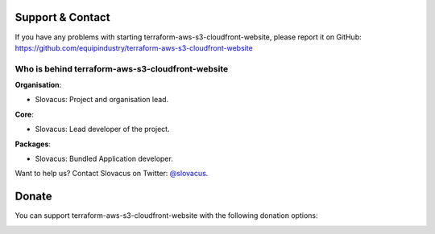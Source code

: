 
Support & Contact
=================

If you have any problems with starting terraform-aws-s3-cloudfront-website, please report it on GitHub: https://github.com/equipindustry/terraform-aws-s3-cloudfront-website


Who is behind terraform-aws-s3-cloudfront-website
----------------------

**Organisation**:

* Slovacus: Project and organisation lead.

**Core**:

* Slovacus: Lead developer of the project.

**Packages**:

* Slovacus: Bundled Application developer.

Want to help us? Contact Slovacus on Twitter: `@slovacus <https://twitter.com/slovacus>`_.


Donate
======

You can support terraform-aws-s3-cloudfront-website with the following donation options:

.. image:: https://img.shields.io/badge/patreon-donate-yellow.svg
  :target: https://patreon.com/terraform-aws-s3-cloudfront-website
.. image:: https://img.shields.io/badge/paypal-donate-yellow.svg
  :target: https://paypal.me/luismayta
